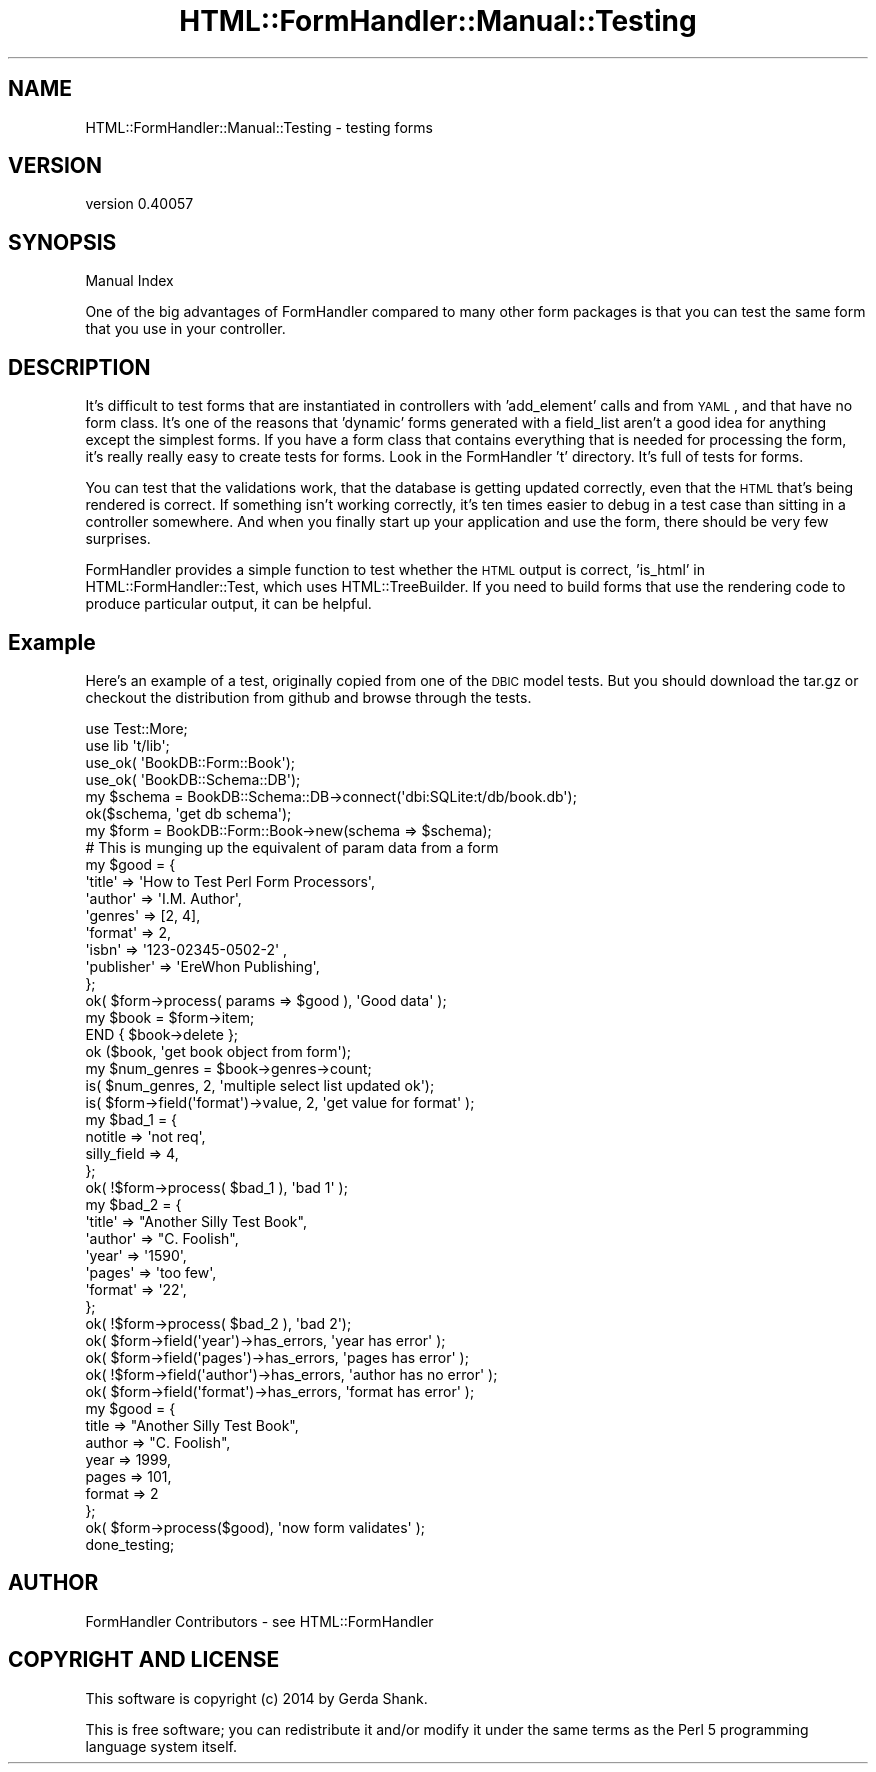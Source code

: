 .\" Automatically generated by Pod::Man 2.25 (Pod::Simple 3.20)
.\"
.\" Standard preamble:
.\" ========================================================================
.de Sp \" Vertical space (when we can't use .PP)
.if t .sp .5v
.if n .sp
..
.de Vb \" Begin verbatim text
.ft CW
.nf
.ne \\$1
..
.de Ve \" End verbatim text
.ft R
.fi
..
.\" Set up some character translations and predefined strings.  \*(-- will
.\" give an unbreakable dash, \*(PI will give pi, \*(L" will give a left
.\" double quote, and \*(R" will give a right double quote.  \*(C+ will
.\" give a nicer C++.  Capital omega is used to do unbreakable dashes and
.\" therefore won't be available.  \*(C` and \*(C' expand to `' in nroff,
.\" nothing in troff, for use with C<>.
.tr \(*W-
.ds C+ C\v'-.1v'\h'-1p'\s-2+\h'-1p'+\s0\v'.1v'\h'-1p'
.ie n \{\
.    ds -- \(*W-
.    ds PI pi
.    if (\n(.H=4u)&(1m=24u) .ds -- \(*W\h'-12u'\(*W\h'-12u'-\" diablo 10 pitch
.    if (\n(.H=4u)&(1m=20u) .ds -- \(*W\h'-12u'\(*W\h'-8u'-\"  diablo 12 pitch
.    ds L" ""
.    ds R" ""
.    ds C` ""
.    ds C' ""
'br\}
.el\{\
.    ds -- \|\(em\|
.    ds PI \(*p
.    ds L" ``
.    ds R" ''
'br\}
.\"
.\" Escape single quotes in literal strings from groff's Unicode transform.
.ie \n(.g .ds Aq \(aq
.el       .ds Aq '
.\"
.\" If the F register is turned on, we'll generate index entries on stderr for
.\" titles (.TH), headers (.SH), subsections (.SS), items (.Ip), and index
.\" entries marked with X<> in POD.  Of course, you'll have to process the
.\" output yourself in some meaningful fashion.
.ie \nF \{\
.    de IX
.    tm Index:\\$1\t\\n%\t"\\$2"
..
.    nr % 0
.    rr F
.\}
.el \{\
.    de IX
..
.\}
.\" ========================================================================
.\"
.IX Title "HTML::FormHandler::Manual::Testing 3"
.TH HTML::FormHandler::Manual::Testing 3 "2014-08-02" "perl v5.16.3" "User Contributed Perl Documentation"
.\" For nroff, turn off justification.  Always turn off hyphenation; it makes
.\" way too many mistakes in technical documents.
.if n .ad l
.nh
.SH "NAME"
HTML::FormHandler::Manual::Testing \- testing forms
.SH "VERSION"
.IX Header "VERSION"
version 0.40057
.SH "SYNOPSIS"
.IX Header "SYNOPSIS"
Manual Index
.PP
One of the big advantages of FormHandler compared to many other form
packages is that you can test the same form that you use in your
controller.
.SH "DESCRIPTION"
.IX Header "DESCRIPTION"
It's difficult to test forms that are instantiated in controllers with 'add_element'
calls and from \s-1YAML\s0, and that have no form class. It's one of the reasons that
\&'dynamic' forms generated with a field_list aren't a good idea for
anything except the simplest forms. If you have a form class that contains everything
that is needed for processing the form, it's really really easy to create tests for
forms. Look in the FormHandler 't' directory. It's full of tests for forms.
.PP
You can test that the validations work, that the database is getting updated
correctly, even that the \s-1HTML\s0 that's being rendered is correct. If something
isn't working correctly, it's ten times easier to debug in a test case than
sitting in a controller somewhere. And when you finally start up your application
and use the form, there should be very few surprises.
.PP
FormHandler provides a simple function to test whether the \s-1HTML\s0 output is
correct, 'is_html' in HTML::FormHandler::Test, which uses HTML::TreeBuilder.
If you need to build forms that use the rendering code to produce particular
output, it can be helpful.
.SH "Example"
.IX Header "Example"
Here's an example of a test, originally copied from one of the \s-1DBIC\s0 model tests.
But you should download the tar.gz or checkout the distribution from github
and browse through the tests.
.PP
.Vb 2
\&   use Test::More;
\&   use lib \*(Aqt/lib\*(Aq;
\&
\&   use_ok( \*(AqBookDB::Form::Book\*(Aq);
\&   use_ok( \*(AqBookDB::Schema::DB\*(Aq);
\&
\&   my $schema = BookDB::Schema::DB\->connect(\*(Aqdbi:SQLite:t/db/book.db\*(Aq);
\&   ok($schema, \*(Aqget db schema\*(Aq);
\&
\&   my $form = BookDB::Form::Book\->new(schema => $schema);
\&
\&   # This is munging up the equivalent of param data from a form
\&   my $good = {
\&       \*(Aqtitle\*(Aq => \*(AqHow to Test Perl Form Processors\*(Aq,
\&       \*(Aqauthor\*(Aq => \*(AqI.M. Author\*(Aq,
\&       \*(Aqgenres\*(Aq => [2, 4],
\&       \*(Aqformat\*(Aq       => 2,
\&       \*(Aqisbn\*(Aq   => \*(Aq123\-02345\-0502\-2\*(Aq ,
\&       \*(Aqpublisher\*(Aq => \*(AqEreWhon Publishing\*(Aq,
\&   };
\&   ok( $form\->process( params => $good ), \*(AqGood data\*(Aq );
\&
\&   my $book = $form\->item;
\&   END { $book\->delete };
\&   ok ($book, \*(Aqget book object from form\*(Aq);
\&   my $num_genres = $book\->genres\->count;
\&   is( $num_genres, 2, \*(Aqmultiple select list updated ok\*(Aq);
\&   is( $form\->field(\*(Aqformat\*(Aq)\->value, 2, \*(Aqget value for format\*(Aq );
\&
\&   my $bad_1 = {
\&       notitle => \*(Aqnot req\*(Aq,
\&       silly_field   => 4,
\&   };
\&   ok( !$form\->process( $bad_1 ), \*(Aqbad 1\*(Aq );
\&
\&   my $bad_2 = {
\&       \*(Aqtitle\*(Aq => "Another Silly Test Book",
\&       \*(Aqauthor\*(Aq => "C. Foolish",
\&       \*(Aqyear\*(Aq => \*(Aq1590\*(Aq,
\&       \*(Aqpages\*(Aq => \*(Aqtoo few\*(Aq,
\&       \*(Aqformat\*(Aq => \*(Aq22\*(Aq,
\&   };
\&   ok( !$form\->process( $bad_2 ), \*(Aqbad 2\*(Aq);
\&   ok( $form\->field(\*(Aqyear\*(Aq)\->has_errors, \*(Aqyear has error\*(Aq );
\&   ok( $form\->field(\*(Aqpages\*(Aq)\->has_errors, \*(Aqpages has error\*(Aq );
\&   ok( !$form\->field(\*(Aqauthor\*(Aq)\->has_errors, \*(Aqauthor has no error\*(Aq );
\&   ok( $form\->field(\*(Aqformat\*(Aq)\->has_errors, \*(Aqformat has error\*(Aq );
\&
\&   my $good = {
\&      title => "Another Silly Test Book",
\&      author => "C. Foolish",
\&      year => 1999,
\&      pages => 101,
\&      format => 2
\&   };
\&   ok( $form\->process($good), \*(Aqnow form validates\*(Aq );
\&
\&   done_testing;
.Ve
.SH "AUTHOR"
.IX Header "AUTHOR"
FormHandler Contributors \- see HTML::FormHandler
.SH "COPYRIGHT AND LICENSE"
.IX Header "COPYRIGHT AND LICENSE"
This software is copyright (c) 2014 by Gerda Shank.
.PP
This is free software; you can redistribute it and/or modify it under
the same terms as the Perl 5 programming language system itself.
